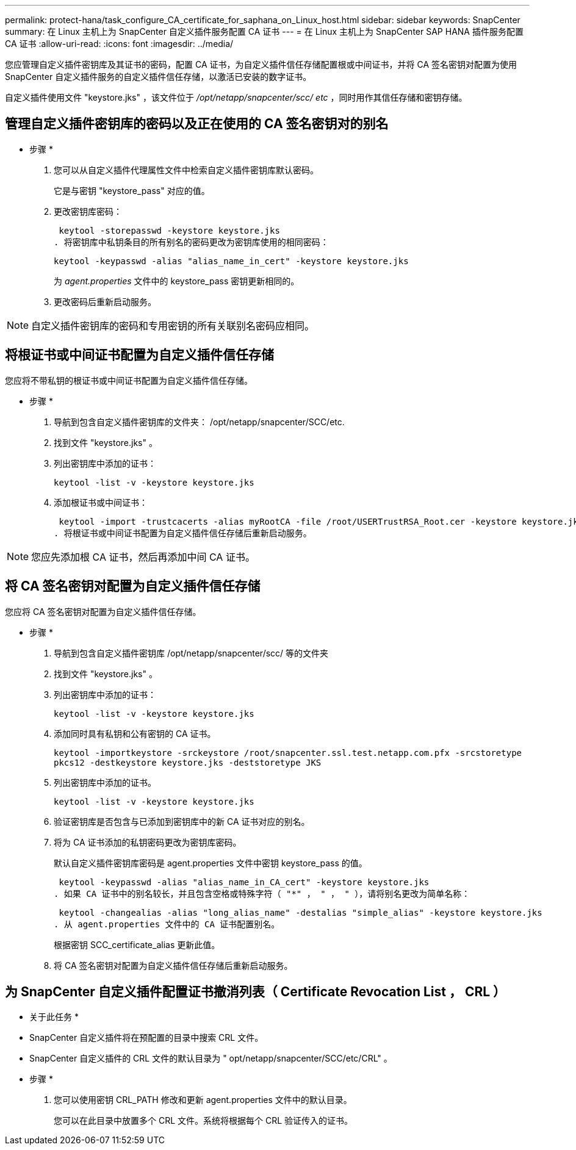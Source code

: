 ---
permalink: protect-hana/task_configure_CA_certificate_for_saphana_on_Linux_host.html 
sidebar: sidebar 
keywords: SnapCenter 
summary: 在 Linux 主机上为 SnapCenter 自定义插件服务配置 CA 证书 
---
= 在 Linux 主机上为 SnapCenter SAP HANA 插件服务配置 CA 证书
:allow-uri-read: 
:icons: font
:imagesdir: ../media/


[role="lead"]
您应管理自定义插件密钥库及其证书的密码，配置 CA 证书，为自定义插件信任存储配置根或中间证书，并将 CA 签名密钥对配置为使用 SnapCenter 自定义插件服务的自定义插件信任存储，以激活已安装的数字证书。

自定义插件使用文件 "keystore.jks" ，该文件位于 _/opt/netapp/snapcenter/scc/ etc_ ，同时用作其信任存储和密钥存储。



== 管理自定义插件密钥库的密码以及正在使用的 CA 签名密钥对的别名

* 步骤 *

. 您可以从自定义插件代理属性文件中检索自定义插件密钥库默认密码。
+
它是与密钥 "keystore_pass" 对应的值。

. 更改密钥库密码：
+
 keytool -storepasswd -keystore keystore.jks
. 将密钥库中私钥条目的所有别名的密码更改为密钥库使用的相同密码：
+
 keytool -keypasswd -alias "alias_name_in_cert" -keystore keystore.jks
+
为 _agent.properties_ 文件中的 keystore_pass 密钥更新相同的。

. 更改密码后重新启动服务。



NOTE: 自定义插件密钥库的密码和专用密钥的所有关联别名密码应相同。



== 将根证书或中间证书配置为自定义插件信任存储

您应将不带私钥的根证书或中间证书配置为自定义插件信任存储。

* 步骤 *

. 导航到包含自定义插件密钥库的文件夹： /opt/netapp/snapcenter/SCC/etc.
. 找到文件 "keystore.jks" 。
. 列出密钥库中添加的证书：
+
`keytool -list -v -keystore keystore.jks`

. 添加根证书或中间证书：
+
 keytool -import -trustcacerts -alias myRootCA -file /root/USERTrustRSA_Root.cer -keystore keystore.jks
. 将根证书或中间证书配置为自定义插件信任存储后重新启动服务。



NOTE: 您应先添加根 CA 证书，然后再添加中间 CA 证书。



== 将 CA 签名密钥对配置为自定义插件信任存储

您应将 CA 签名密钥对配置为自定义插件信任存储。

* 步骤 *

. 导航到包含自定义插件密钥库 /opt/netapp/snapcenter/scc/ 等的文件夹
. 找到文件 "keystore.jks" 。
. 列出密钥库中添加的证书：
+
`keytool -list -v -keystore keystore.jks`

. 添加同时具有私钥和公有密钥的 CA 证书。
+
`keytool -importkeystore -srckeystore /root/snapcenter.ssl.test.netapp.com.pfx -srcstoretype pkcs12 -destkeystore keystore.jks -deststoretype JKS`

. 列出密钥库中添加的证书。
+
`keytool -list -v -keystore keystore.jks`

. 验证密钥库是否包含与已添加到密钥库中的新 CA 证书对应的别名。
. 将为 CA 证书添加的私钥密码更改为密钥库密码。
+
默认自定义插件密钥库密码是 agent.properties 文件中密钥 keystore_pass 的值。

+
 keytool -keypasswd -alias "alias_name_in_CA_cert" -keystore keystore.jks
. 如果 CA 证书中的别名较长，并且包含空格或特殊字符（ "*" ， " ， " ），请将别名更改为简单名称：
+
 keytool -changealias -alias "long_alias_name" -destalias "simple_alias" -keystore keystore.jks
. 从 agent.properties 文件中的 CA 证书配置别名。
+
根据密钥 SCC_certificate_alias 更新此值。

. 将 CA 签名密钥对配置为自定义插件信任存储后重新启动服务。




== 为 SnapCenter 自定义插件配置证书撤消列表（ Certificate Revocation List ， CRL ）

* 关于此任务 *

* SnapCenter 自定义插件将在预配置的目录中搜索 CRL 文件。
* SnapCenter 自定义插件的 CRL 文件的默认目录为 " opt/netapp/snapcenter/SCC/etc/CRL" 。


* 步骤 *

. 您可以使用密钥 CRL_PATH 修改和更新 agent.properties 文件中的默认目录。
+
您可以在此目录中放置多个 CRL 文件。系统将根据每个 CRL 验证传入的证书。


